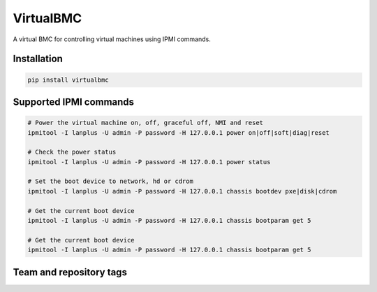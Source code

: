 ==========
VirtualBMC
==========

A virtual BMC for controlling virtual machines using IPMI commands.

Installation
------------

.. code-block:: bash

  pip install virtualbmc

Supported IPMI commands
-----------------------

.. code-block:: bash

  # Power the virtual machine on, off, graceful off, NMI and reset
  ipmitool -I lanplus -U admin -P password -H 127.0.0.1 power on|off|soft|diag|reset

  # Check the power status
  ipmitool -I lanplus -U admin -P password -H 127.0.0.1 power status

  # Set the boot device to network, hd or cdrom
  ipmitool -I lanplus -U admin -P password -H 127.0.0.1 chassis bootdev pxe|disk|cdrom

  # Get the current boot device
  ipmitool -I lanplus -U admin -P password -H 127.0.0.1 chassis bootparam get 5

  # Get the current boot device
  ipmitool -I lanplus -U admin -P password -H 127.0.0.1 chassis bootparam get 5

Team and repository tags
------------------------

.. image:: https://governance.openstack.org/tc/badges/virtualbmc.svg
    :target: https://governance.openstack.org/tc/reference/tags/index.html

.. Change things from this point on

